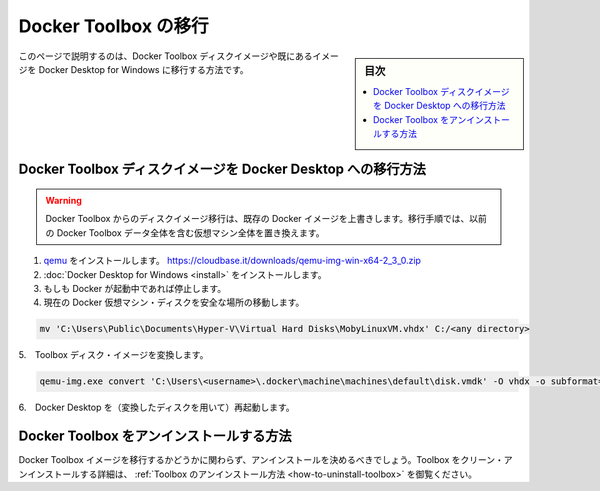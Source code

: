 .. -*- coding: utf-8 -*-
.. URL: https://docs.docker.com/docker-for-windows/docker-toolbox/
   doc version: 19.03
      https://github.com/docker/docker.github.io/blob/master/docker-for-windows/docker-toolbox.md
.. check date: 2020/06/12
.. Commits on May 22, 2020 a7806de7c56672370ec17c35cf9811f61a800a42
.. -----------------------------------------------------------------------------

.. Migrate Docker Toolbox

.. _win-migrate-docker-toolbox:

==================================================
Docker Toolbox の移行
==================================================

.. sidebar:: 目次

   .. contents:: 
       :depth: 3
       :local:

.. This page explains how to migrate your Docker Toolbox disk image, or images if you have them, to Docker Desktop for Windows.

このページで説明するのは、Docker Toolbox ディスクイメージや既にあるイメージを Docker Desktop for Windows に移行する方法です。

.. How to migrate Docker Toolbox disk images to Docker Desktop

.. _win-how-to-migrate-docker-toolbox-disk-images-to-docker-desktop:

Docker Toolbox ディスクイメージを Docker Desktop への移行方法
=================================================================

..    Warning

..    Migrating disk images from Docker Toolbox clobbers Docker images if they exist. The migration process replaces the entire VM with your previous Docker Toolbox data.

.. warning::

   Docker Toolbox からのディスクイメージ移行は、既存の Docker イメージを上書きします。移行手順では、以前の Docker Toolbox データ全体を含む仮想マシン全体を置き換えます。

..    Install qemu (a machine emulator): https://cloudbase.it/downloads/qemu-img-win-x64-2_3_0.zip.
    Install Docker Desktop for Windows.
    Stop Docker Desktop, if running.
..    Move your current Docker VM disk to a safe location:

1. `qemu <https://www.qemu.org/>`_ をインストールします。 https://cloudbase.it/downloads/qemu-img-win-x64-2_3_0.zip
2. :doc:`Docker Desktop for Windows <install>` をインストールします。
3. もしも Docker が起動中であれば停止します。
4. 現在の Docker 仮想マシン・ディスクを安全な場所の移動します。

.. code-block:: bash

   mv 'C:\Users\Public\Documents\Hyper-V\Virtual Hard Disks\MobyLinuxVM.vhdx' C:/<any directory>

..    Convert your Toolbox disk image:

5.　Toolbox ディスク・イメージを変換します。

.. code-block:: bash

   qemu-img.exe convert 'C:\Users\<username>\.docker\machine\machines\default\disk.vmdk' -O vhdx -o subformat=dynamic -p 'C:\Users\Public\Documents\Hyper-V\Virtual Hard Disks\MobyLinuxVM.vhdx'

..    Restart Docker Desktop (with your converted disk).

6.　Docker Desktop を（変換したディスクを用いて）再起動します。

.. How to uninstall Docker Toolbox

.. _win-how-to-uninstall-docker-toolbox:

Docker Toolbox をアンインストールする方法
==================================================

.. Whether or not you migrate your Docker Toolbox images, you may decide to uninstall it. For details on how to perform a clean uninstall of Toolbox, see How to uninstall Toolbox.

Docker Toolbox イメージを移行するかどうかに関わらず、アンインストールを決めるべきでしょう。Toolbox をクリーン・アンインストールする詳細は、 :ref:`Toolbox のアンインストール方法 <how-to-uninstall-toolbox>` を御覧ください。


.. seealso:: 

   Migrate Docker Toolbox
      https://docs.docker.com/docker-for-windows/docker-toolbox/
